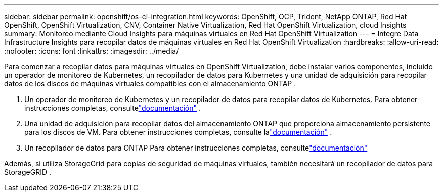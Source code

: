 ---
sidebar: sidebar 
permalink: openshift/os-ci-integration.html 
keywords: OpenShift, OCP, Trident, NetApp ONTAP, Red Hat OpenShift, OpenShift Virtualization, CNV, Container Native Virtualization, Red Hat OpenShift Virtualization, cloud Insights 
summary: Monitoreo mediante Cloud Insights para máquinas virtuales en Red Hat OpenShift Virtualization 
---
= Integre Data Infrastructure Insights para recopilar datos de máquinas virtuales en Red Hat OpenShift Virtualization
:hardbreaks:
:allow-uri-read: 
:nofooter: 
:icons: font
:linkattrs: 
:imagesdir: ../media/


[role="lead"]
Para comenzar a recopilar datos para máquinas virtuales en OpenShift Virtualization, debe instalar varios componentes, incluido un operador de monitoreo de Kubernetes, un recopilador de datos para Kubernetes y una unidad de adquisición para recopilar datos de los discos de máquinas virtuales compatibles con el almacenamiento ONTAP .

. Un operador de monitoreo de Kubernetes y un recopilador de datos para recopilar datos de Kubernetes. Para obtener instrucciones completas, consultelink:https://docs.netapp.com/us-en/cloudinsights/task_config_telegraf_agent_k8s.html["documentación"] .
. Una unidad de adquisición para recopilar datos del almacenamiento ONTAP que proporciona almacenamiento persistente para los discos de VM. Para obtener instrucciones completas, consulte lalink:https://docs.netapp.com/us-en/cloudinsights/task_getting_started_with_cloud_insights.html["documentación"] .
. Un recopilador de datos para ONTAP Para obtener instrucciones completas, consultelink:https://docs.netapp.com/us-en/cloudinsights/task_getting_started_with_cloud_insights.html#configure-the-data-collector-infrastructure["documentación"]


Además, si utiliza StorageGrid para copias de seguridad de máquinas virtuales, también necesitará un recopilador de datos para StorageGRID .
